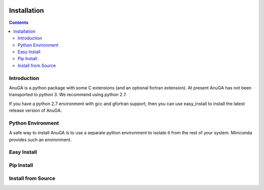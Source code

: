 

.. image:: https://travis-ci.org/stoiver/anuga_core.svg?branch=master
    :target: https://travis-ci.org/stoiver/anuga_core


============
Installation
============

.. contents::

Introduction
------------

AnuGA is a python package with some C extensions (and an optional fortran extension). At present AnuGA has not been transported to python 3. We recommend using python 2.7. 

If you have a python 2.7 environment with gcc and gfortran support, then you can use easy_install to install the latest release version of AnuGA. 


Python Environment
------------------

A safe way to install AnuGA is to use a separate python environment to isolate it from the rest of your system. Miniconda provides such an environment. 



Easy Install
------------

Pip Install
-----------

Install from Source
-------------------

